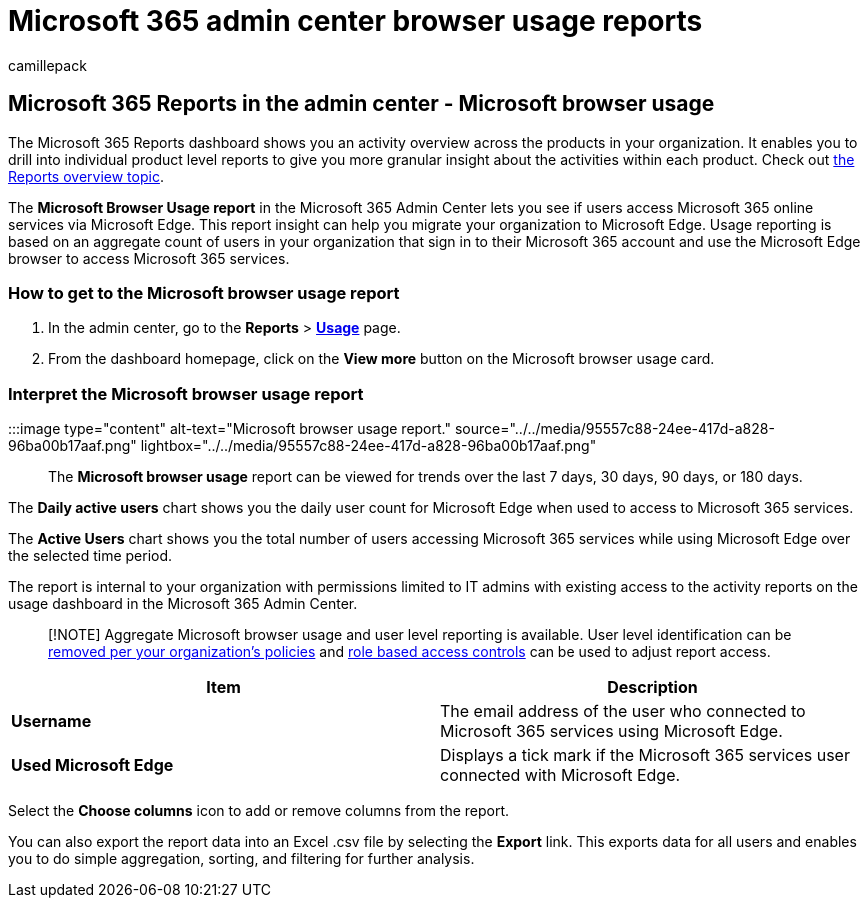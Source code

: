 = Microsoft 365 admin center browser usage reports
:audience: Admin
:author: camillepack
:description: Learn how to get a Microsoft browser usage report using the Microsoft 365 Reports dashboard in the Microsoft 365 admin center.
:manager: scotv
:ms.author: camillepack
:ms.collection: ["M365-subscription-management", "Adm_O365", "Adm_NonTOC"]
:ms.custom: AdminSurgePortfolio
:ms.localizationpriority: medium
:ms.service: o365-administration
:ms.topic: article
:search.appverid: ["BCS160", "MET150", "MOE150", "GEA150"]

== Microsoft 365 Reports in the admin center - Microsoft browser usage

The Microsoft 365 Reports dashboard shows you an activity overview across the products in your organization.
It enables you to drill into individual product level reports to give you more granular insight about the activities within each product.
Check out xref:activity-reports.adoc[the Reports overview topic].

The *Microsoft Browser Usage report* in the Microsoft 365 Admin Center lets you see if users access Microsoft 365 online services via Microsoft Edge.
This report insight can help you migrate your organization to Microsoft Edge.
Usage reporting is based on an aggregate count of users in your organization that sign in to their Microsoft 365 account and use the Microsoft Edge browser to access Microsoft 365 services.

=== How to get to the Microsoft browser usage report

. In the admin center, go to the *Reports* > *https://go.microsoft.com/fwlink/p/?linkid=2074756[Usage]* page.
. From the dashboard homepage, click on the *View more* button on the Microsoft browser usage card.

=== Interpret the Microsoft browser usage report

:::image type="content" alt-text="Microsoft browser usage report." source="../../media/95557c88-24ee-417d-a828-96ba00b17aaf.png" lightbox="../../media/95557c88-24ee-417d-a828-96ba00b17aaf.png":::

The *Microsoft browser usage* report can be viewed for trends over the last 7 days, 30 days, 90 days, or 180 days.

The *Daily active users* chart shows you the daily user count for Microsoft Edge when used to access to Microsoft 365 services.

The *Active Users* chart shows you the total number of users accessing Microsoft 365 services while using Microsoft Edge over the selected time period.

The report is internal to your organization with permissions limited to IT admins with existing access to the activity reports on the usage dashboard in the Microsoft 365 Admin Center.

____
[!NOTE] Aggregate Microsoft browser usage and user level reporting is available.
User level identification can be link:activity-reports.md#show-user-details-in-the-reports[removed per your organization's policies] and xref:../../admin/add-users/assign-admin-roles.adoc[role based access controls] can be used to adjust report access.
____

|===
| Item | Description

| *Username*
| The email address of the user who connected to Microsoft 365 services using Microsoft Edge.

| *Used Microsoft Edge*
| Displays a tick mark if the Microsoft 365 services user connected with Microsoft Edge.
|===

Select the *Choose columns* icon to add or remove columns from the report.

You can also export the report data into an Excel .csv file by selecting the *Export* link.
This exports data for all users and enables you to do simple aggregation, sorting, and filtering for further analysis.
